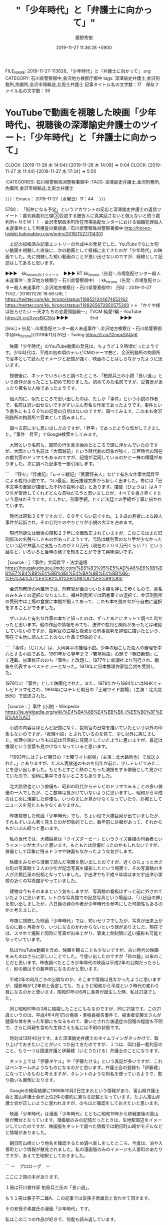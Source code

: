 #+TITLE: "「少年時代」と「弁護士に向かって」"
#+AUTHOR: 廣野秀樹
#+EMAIL:  hirono2013k@gmail.com
#+DATE: 2019-11-27 11:36:28 +0900
FILE_NAME: 2019-11-27-113628_「少年時代」と「弁護士に向かって」.org
CATEGORY: 石川県警察御中,金沢地方検察庁御中
tags: 深澤諭史弁護士,金沢刑務所,拘置所,金沢市場輸送,北周士弁護士
記事タイトル名の文字数：17　保存ファイル名の文字数：39
#+STARTUP: showeverything


* YouTubeで動画を視聴した映画「少年時代」、視聴後の深澤諭史弁護士のツイート:「少年時代」と「弁護士に向かって」
  CLOCK: [2019-11-28 木 14:04]--[2019-11-28 木 14:08] =>  0:04
  CLOCK: [2019-11-27 水 11:44]--[2019-11-27 水 17:34] =>  5:50

:CATEGORIES: 石川県警察珠洲警察署御中
:TAGS: 深澤諭史弁護士,金沢刑務所,拘置所,金沢市場輸送,北周士弁護士

〉〉〉：Emacs： 2019-11-27（水曜日）11：44　 〉〉〉

5780： 「街弁になる予定」というアカウントの反応と深澤諭史弁護士の返信ツイート：裁判員裁判三傑③否認する被告人に真実話さないと償えないと問う裁判所←ＮＥＷ！！ - 金沢市駅西本町所在市場急配センターにおける組織犯罪殺人未遂事件として再捜査の要請書／石川県警察珠洲警察署御中 http://hirono-hideki.hatenablog.com/entry/2019/11/27/114301

　上記の投稿済み記事エントリーの作成中の発見でした。YouTubeでなにか短い動画を視聴した直後に、次の動画として候補に出てきたのが「少年時代」の映画でした。先に視聴した短い動画のことが思い出せないのですが、経緯として記述はしてあると思います。

▶▶▶　kk_hironoのリツイート　▶▶▶
RT kk_hirono（告発＼市場急配センター殺人未遂事件＼金沢地方検察庁・石川県警察御中）｜kk_hirono（告発＼市場急配センター殺人未遂事件＼金沢地方検察庁・石川県警察御中） 日時：2019-11-27 11:52／2019/11/26 18:56 URL： https://twitter.com/kk_hirono/status/1199521344674652162 https://twitter.com/kk_hirono/status/1199265672850575360
> » 『かぐや様は告らせたい ～天才たちの恋愛頭脳戦～』TVCM 純愛?編 - YouTube https://t.co/XvceBiC3Vq
▶▶▶　　　　　End　　　　　▶▶▶

[link:] » 告発＼市場急配センター殺人未遂事件＼金沢地方検察庁・石川県警察御中(@kk_hirono)/2019年11月26日 - Twilog https://t.co/12moxSAQgK

　映画「少年時代」のYouTube動画の発見は、ちょうど１９時頃だったようです。少年時代は、平成の初め頃のテレビCMのテーマ曲と、金沢刑務所の拘置所で官本として読んだイメージと記憶が強く、映画のことはしらなかったように思います。

　視聴後に、ネットでいろいろと調べたところ、「柏原兵三の小説『長い道』」という原作があったことも初めて知りました。初めてみた名前ですが、受賞歴があったり著名な人物であったようです。

　個人的に、似たところで思い出したのは、たしか「事件」という小説の作者で、名前は思い出せないですがずいぶん有名な作家であったようです。事件という書名にも１００％の記憶の自信はないのですが、調べてみます。この本も金沢刑務所の拘置所で官本として読みました。

　調べる前に少し思い出したのですが、「昇平」であったような気がしてきました。「事件　昇平」でGoogle検索をしてみます。

　大岡という名前も、直前の行を書き始めたところで頭に浮かんでいたのですが、大岡という名前は「大岡越前」という時代劇の印象が強く、江戸時代の現在の裁判官のドラマでもあるのですが、記憶が混同しているのかと一抹の躊躇がありました。次に調べた記事を一部引用します。

```
　『野火』『俘虜記』『レイテ戦記』『武蔵野夫人』などで有名な作家大岡昇平による裁判小説です。つい最近，創元推理文庫から新しく出ました。帯には「日本文学の重鎮が描破した不朽の裁判小説」とあります。描破（びょうは）はＡＴＯＫが変換してくれずどんな意味だろうと思いましたが，すべてを書き尽くすという意味だそうです。たしかに，刑事手続，とくに法廷での手続が丁寧に描かれています。

　時代は昭和３６年ですので，６０年くらい前ですね。１９歳の若者による殺人事件が起訴され，その公判でのやりとりが小説の大半を占めます。

　現行刑訴法は戦後の昭和２３年に全面改正されていますが，このころはまだ旧刑訴法の名残らしきものがあったようです。当時は裁判官のなり手が少なかったという話や弁護人に支払ったのが２０万円（現在の２００万円くらい？）という話など，いろいろと当時の様子を知ることができて興味深いです。

［source：］『事件』大岡昇平 - 法学道場 https://hougakudoujou.jimdo.com/%E6%B3%95%E5%AD%A6%E6%9B%B8%E7%B4%B9%E4%BB%8B/%E4%BA%8B%E4%BB%B6-%E5%A4%A7%E5%B2%A1%E6%98%87%E5%B9%B3/
```

　金沢刑務所の拘置所では、刑務官が車のついた本棚を押して歩くもので、書名のみをみての選択になりました。福井刑務所では図書室での選択で、金沢刑務所の受刑中は工場の食堂に本棚が据えてあって、これも本を開きながら自由に選択をすることができました。

　ずいぶんと有名な作家の本だと知ったのは、ずっとあとにネットで調べた時だったと思います。他の作品の情報をみても、法律や裁判と関係があったとは確認していないのですが、裁判官の立場と視点から刑事裁判を詳細に描いたという、現在でも他に読んだことのない作品で印象的です。

```
『事件』（じけん）は、大岡昇平の推理小説。少年の起こした殺人の審理を中心とする小説である。1961年から翌年まで『若草物語』の題で『朝日新聞』にて連載、加筆修正ののち『事件』と改題し、1977年に新潮社より刊行され、戦後を代表するベストセラーとなった。1978年に日本推理作家協会賞を受賞した。

1978年に『事件』として映画化された。また、1978年から1984年にはNHKでテレビドラマ化され、1993年にはテレビ朝日の『土曜ワイド劇場』（主演：北大路欣也）で放送された。

［source：］事件 (小説) - Wikipedia https://ja.wikipedia.org/wiki/%E4%BA%8B%E4%BB%B6_(%E5%B0%8F%E8%AA%AC)
```

　小説の内容はほとんど記憶になく、裁判官の日常を描いていたという以外の印象もないのですが、「推理小説」とされているのを見て、少し以外に感じました。推理小説というも以前は日常的に見聞きしていたように思いますが、最近は推理という言葉も見かけなくなっていると思います。

　「1993年にはテレビ朝日の『土曜ワイド劇場』（主演：北大路欣也）で放送された。」とありますが、たぶん再放送のものを何年か前に、少しテレビでみたことを思い出しました。もともとすごく熱のこもった演技をする俳優として見かけていたので、役柄に集中できないところもありました。

　北大路欣也という俳優も、昭和の時代からテレビのドラマでみることの多い俳優の一人でしたが、ここ数年は見かけていないように思いますし、昭和から平成のはじめに活躍した俳優も、いつのまにか見かけなくなっていたり、訃報としてニュースを見た人も少なくありません。

　昨夜視聴した映画「少年時代」でも、ちょい役で大橋巨泉が出ていましたが、それもずいぶん若く見えたのが印象的でした。数年前に訃報があって、それからもだいぶん経つと思います。

　私の世代では、大橋巨泉は「クイズダービー」というクイズ番組の司会者というイメージが大きいと思います。もともとは俳優だったのかもしれないですが、俳優として印象に残るドラマや映画もなかったような気がします。

　映画をみながら漫画で読んだ場面を思い出したのですが、近くのちょっと大きな町の写真館で２人の少年が記念写真を撮影したという場面で、その写真館の主人が大橋巨泉の役柄となっていました。宇出津でも平成９年頃はまだ宇出津小学校の近くの写真館がやっていました。

　建物は今もそのままという気もしますが、写真館の看板はずっと前に外されていたように思います。レトロな写真館での記念写真という場面は、「八日目の蝉」を思い出しましたが、八日目の蝉の作者が少年時代を参考にした可能性もあるのかと考えました。

　昨夜に視聴した映画「少年時代」では、短いセリフでしたが、写真が出来上がるのに数ヶ月掛かり、いつになるのかわからないという話がありました。現在では、スマホで撮影と同時に写真が出来上がり、事実上無制限に近い撮影も可能となっていています。

　私はYouTube動画を含め、映画を観ることも少ないですが、古い時代の映画をみたのはさらに珍しいことでした。今思い出したのですが「砂の器」以来のことだと思います。昨夜調べたところ少年時代の映画は平成2年の公開だったらしく、砂の器はその数年前になるのかと思います。

　平成2年の何月ごろの公開なのか、そこまで情報は見なかったように思いますが、撮影時が1,2年前と仮定しても、ちょうど昭和から平成という時代の変わり目になるのかと思います。昭和61年の6月に長男が誕生した時、私は21歳でした。

　同じ昭和61年の3月に結婚したことにもなるのですが、同じ21歳です。この21歳というのは、平成4年4月1日の傷害・準強姦被告事件で、被害者安藤文さんが健康な体を失った年齢にもなるもので、重いとされた後遺症の回復の程度も不明で、さらに両親を含めた生存さえも私には不明の状態です。

　時刻は13時40分です。また深澤諭史弁護士のタイムラインがきっかけで、取り上げておきたいことがいくつか出てきたのですが、１つは、岡口基一裁判官のこと、もう一つは国選弁護と伊藤建（いとうたける）弁護士のことになります。

　ネット上では「伊藤タケル」や「伊藤たける」という表記が多いですが、これはペンネームのようなものになるのかと思います。弁護士会の登録も「伊藤建」になっているものと考えますが、タレントのような別名を使っているようで、取り扱いも面倒になります。

　Googleの検索結果に1986年10月2日生まれという情報があり、富山県弁護士会と富山弁護士会が上位2件の要約に異なる記載となっています。たぶん富山弁護士会が正しいように思われますが、のちほど確認をしておきたいと思います。

　映画「少年時代」は漫画「少年時代」とともに昭和19年から終戦直後の富山県が舞台となっています。漫画版のみの記憶だったときは、生地駅周辺をイメージしていたのですが、映画版をネットで調べた情報では朝日町山崎がモデルなどと情報がありました。

　朝日町山崎という地名を確認するため調べ直しをしたところ、今度は、泊や入善町という情報が散見されました。私の漫画版のみのイメージも入善町のあたりですが、あえて生地駅としておきました。

```
ー　プロローグ　ー

ここに２冊の本があります。

１冊は芥川賞作家 柏原兵三氏の「長い道」。

もう１冊は藤子不二雄A、この記事では安孫子素雄氏と言わせて頂きます。

その安孫子素雄氏の漫画「少年時代」です。

私はこの二つの作品が好きで、何度も読み返しています。

［source：］富山にて　ー　長い道と少年時代　ー - 放浪うどん人　☆これから うどんに 会いに 行きます。☆ https://blog.goo.ne.jp/sasuraieigabito/e/245f3925b3963cce4b2c4199a1548f2c
```

　「少年時代」という漫画については、過去にGoogleで調べたことがあったと思うのですが、昨夜初めてモデルとなった「長い道」という小説のことを知ったように思います。それも不思議な出会いでしたが、一夜明けて、さきほど見つけたばかりの上記の記事には、とても理解しやすい説明があります。

　安孫子素雄氏とありますが、安孫子が苗字となりそうです。個人的にも宇出津小学校のときに記憶のある生徒の名前になるのですが、今、手元にあった能登町の電話帳をみると、個人名で安孫が1件だけあり、「（タイヤ）」とありました。

　それらしいタイヤ屋があることは、道路を走っていて知っていたのですが、1,2年ほど前に、私の父親が生前、その安孫という人と一緒に、宇出津の大橋組でタイヤ屋をしていたと聞きました。そこでタイヤ屋をしていたことは知っていましたし、その店での父親の古い写真も残っています。

　昨夜から少年時代の検索で安孫子という名前は散見していたので察しはついていたのですが、やはり藤子不二雄Aの実名が安孫子素雄だったようです。もう一人はF氏となっていたように思いますが、区別はつけがたいものの藤子不二雄は、とても有名な漫画家です。

　富山県高岡市の出身ということもだいぶん前から知っていましたし、近年もテレビで漫画のペイントがされた電車をみたことが何回かありました。前にも本名は見かけていて、気に留めていなかっただけなのかもしれないですが、今頃になって実名を知ったような気分になりました。

　漫画版の少年時代を見たときも、すぐに似ていると思ったのが「魔太郎がくる！！」という漫画です。本当は「魔太郎がとおる」と思ったのですが、Linuxのmozcで変換候補が「魔太郎がくる！！」として出てきたので、こちらが当たっているのだと思います。

　昭和40年代の終わり頃、週刊少年チャンピオンの連載として記憶にある漫画で、もっと後にも連載が続いていたように思われる「ブラックジャック」とも連載が重なっていた時期があったようにも思われます。ブラックジャックについては、最近にも気になる法クラのツイートがありました。

　あれもこれもと一度に書くのも難しいのですが、ブラックジャックは手塚治虫の代表作で、週刊少年チャンピオンの連載であったことは間違いないと思います。「三つ目がとおる」も手塚治虫だったと思うのですが、同じ時期に同じチャンピオンでの連載は、両立しそうにないと思えてきました。

　この「三つ目がとおる」もmozcの変換候補に出てきたものですが、ついさきほど魔太郎がくる！！で「とおる」と勘違い仕掛けていたので、候補が出た瞬間にちょっと驚きました。

　すでにある程度は取り上げていると思いますが、深澤諭史弁護士のリツイートとしてみたツイートに「アッサジ」とあって、「アッサジ」についてGoogleで調べたところ、どうも「三つ目がとおる」のモデルがアッサジであったと知ったのです。

fukazawas ===> You have been blocked from retweeting this user's tweets at their request.
▷▷▷　次のツイートはブロックされているのでリツイートできませんでした。 ▷▷▷
TW fukazawas（深澤諭史） 日時：2018/10/06 15:52 URL： https://twitter.com/fukazawas/status/1048465915728130048?phpMyAdmin=cfc2644bd9c947213a0141747c2608b0
> RT @k999941457035: 貸与世代で借金あるのに某寺使ってあげたり国選やったり手弁当で人助けしたりするワシらは聖人やな。自らの身体を動物に食べさせてあげたアッサジレベルやわ。
▷▷▷　　　　　End　　　　　▷▷▷

　「某寺」とありますが、これは一部の法クラの弁護士が、「法テラス」を揶揄し、皮肉る言葉として使っているようです。以前に作成したまとめ記事もあるかと思います。

[link:] 2018年06月17日13時02分の登録： REGEXP：”某寺”／データベース登録済みツイート：2018年06月17日13時01分の記録：ユーザ・投稿：44／91件 http://hirono2014sk.blogspot.com/2018/06/regexp2018061713014491.html

[link:] » 生地駅 から 泊駅 - Google マップ https://t.co/nvqAF0fzQv

富山 入善と泊 ～「少年時代」の最初と最後の場面、泊駅に行ってみた～ ： こっけの備忘録 https://cokkesan.exblog.jp/24719001/

　富山県のある駅前に2回は行った記憶があって、最初が昭和58年の8月頃だったと思います。真脇の１つ後輩でしたが、富山の北洋の遠洋漁船に乗っていて、頼まれて当時の女友達らを同乗させて現地まで車で送ったことがありました。その港というのが経田漁港だったと思います。

　次に、昭和59年の7月の10日頃でしたが、金沢市場輸送で北海道根室市の花咲港に行った時、行きの荷物で魚網を積み込んだのも、帰りに修理の網と鮭鱒を荷降ろししたのも同じ富山県の経田漁港でした。

　他にも、昭和58年の12月だったと思いますが、富山県黒部市のYKK吉田工業の大きな工場に仕事に通ったことがあり、ダクトの空調の取り付けの仕事だったのですが、3人で民宿に宿泊しながら工場に通ったということもありました。よく雪が降っていたとも記憶にあります。

　金沢市松村のダクトの会社で小さな工場にもなっていましたが、そこを辞めた後、昭和59年の1月になってから初めての長距離トラック運転手の仕事を始めたのが金沢市場輸送でした。

　昭和59年、金沢市場輸送での長距離トラック運転手の仕事は4トンの保冷車でしたが、仕事のメインは新潟への鮮魚の定期便でした。丸中水産の仕事でした。鮮魚の運搬でしたが、高速道路の使用が認められたのは、新潟県の柿崎インターより先で、富山県内はずっと国道8号線の下道でした。

　当時は高速道路の利用自体少なかったと思いますが、富山県での北陸自動車道の終点は朝日インターで、その先は新潟県の上越インターからの利用でしたが、国道8号線沿いで、その上越インターの次にあるのが柿崎インターでした。

　一週間ほど前には、新潟県長岡市を軸に取り上げることを考えていたのですが、長岡市と小千谷市も金沢市場輸送の鮮魚の定期便の立ち寄り先の市場があって、その近くの魚沼市の出身が米山隆一弁護士で、実家が肉屋ということから肉屋をキーワードにした深澤諭史弁護士のツイートを思い出していました。

　どうも漫画版の少年時代では、主人公の東京から疎開した少年が、成長してから泊駅を訪れるという場面から物語が始まっていたようです。これは記憶になかったのですが、物語の最後に、タケシという少年が成長して早くに亡くなったという話は記憶にありました。

　創作であれば自由な人物設定が出来ますが、昨夜、そのことを確認するためにいろいろと調べたところ、タケシだけではなく東京から疎開した少年も、38歳ぐらいで亡くなったという情報を見かけました。

```
そして「長い道」に出会います。

「長い道」を読んだ安孫子氏は、柏原氏と同じように疎開をし、同じような体験をした事から、

「長い道」に運命的な出会いを感じたそうです。

また、子供社会における権力闘争なども見事に描かれている事にも感銘し、この「長い道」という作品を、

漫画化することで、多くの人に感動してもらいたいと思われたそうです。

ただ、すぐには（漫画化への）行動に移せないまま時が経ち、その間に柏原氏は３８歳の若さでこの世を去りました。

結局、安孫子氏は、柏原氏と生涯一度も会うことがなかったのです。

柏原氏が亡くなった後、安孫子氏は漫画化する事が使命だと感じ、柏原氏の奥様に漫画化の申し出をします。

柏原氏の奥様は快く承諾されたそうです。

そして、安孫子氏自身の実体験を織り交ぜた「少年時代」という作品が生まれました。

［source：］富山にて　ー　長い道と少年時代　ー - 放浪うどん人　☆これから うどんに 会いに 行きます。☆ https://blog.goo.ne.jp/sasuraieigabito/e/245f3925b3963cce4b2c4199a1548f2c
```

　上記の引用部分には、少年時代のモデルとなった「長い道」の作者である柏原兵三氏は38歳の若さでこの世を去ったとあります。少年時代とは登場人物の名前がまるで違っていて違和感がありますが、やはり柏原兵三氏の実体験がそのまま少年時代のモデルとなっているようです。

　「結局、安孫子氏は、柏原氏と生涯一度も会うことがなかったのです」ともあります。安孫子氏が藤子不二雄A氏になりますが、存命という確認もまだしていません。もはや手塚治虫と同じく伝説の漫画家というイメージが強いので、過去の人というイメージも先行しています。

```
藤子 不二雄Ⓐ（ふじこ・ふじお・エー、1934年3月10日 - ）は、日本の漫画家。本名は安孫子 素雄（あびこ もとお）。大垣女子短期大学客員教授。座右の銘は「明日にのばせることを今日するな」。血液型はA型。

藤本弘（藤子・F・不二雄）とともに藤子不二雄としてコンビを組み、作品を発表した。コンビ解消後は本名で紹介されることも多い。筆名の「Ⓐ」は「安孫子」の頭文字である。

［source：］藤子不二雄A - Wikipedia https://ja.wikipedia.org/wiki/%E8%97%A4%E5%AD%90%E4%B8%8D%E4%BA%8C%E9%9B%84A
```

　85歳でご存命であることを確認しましたが、昭和9年3月10日の生まれのようです。早生まれというのか学年は１つ上になるはずです。昭和11年12月25日が供述調書でみた被害者安藤文さんの父、安藤健次郎さんの生誕となるので、学年は３つ違いになりそうです。

　調べたところ、安孫子は「あびこ」と読むようです。「やすまご」とばかり思っていたのですが、mozcでは「安孫」としか変換が出来ませんでした。『笑ゥせぇるすまん』もA氏の作品だったようですが、ブラックユーモアでいくぶんオカルト的でもあったという印象があります。

```
藤子 不二雄（ふじこ ふじお）は日本の漫画家。藤本弘と安孫子素雄の共同ペンネームである。1951年にコンビを結成。1954年から、コンビを解消する1987年まで使用。解消後はそれぞれ藤子・F・不二雄、藤子 不二雄Ⓐと名乗った。代表作は『オバケのQ太郎』（共作）、『ドラえもん』（藤本）、『パーマン』（藤本）、『忍者ハットリくん』（安孫子）、『怪物くん』（安孫子）など多数。

［source：］藤子不二雄 - Wikipedia https://ja.wikipedia.org/wiki/%E8%97%A4%E5%AD%90%E4%B8%8D%E4%BA%8C%E9%9B%84
```

　藤子不二雄F氏の方は、本名が藤本弘で、「1996年9月23日（62歳没）」と情報がありました。平成8年に亡くなられていたというのも意外でした。さらに意外だったのは「ドラえもん」の作者がこちらのF氏だったことです。共作ではなかったということになりますが私には顔の見えない人物です。

[link:] » 藤子・F・不二雄プロフィール｜ドラえもんチャンネル https://t.co/BS3yWIBOvm

　調べると過去に見覚えのある顔写真が出てきて納得しましたが、62歳で亡くなっていたとは重ねて意外です。生誕は1933年12月1日とあります。昭和8年生まれで、昭和9年3月生まれの藤子不二雄A氏とは学年が同じということになるようです。

　平成11年8月の傷害事件の時、安藤健次郎さんの年齢を64歳と見たような記憶がありますが、最後に会ったのも平成18年の10月になります。85歳で存命の藤子不二雄A氏と62歳で亡くなったという藤子不二雄F氏の違いも大きく感じ、いろいろと考えさせられます。

　藤子不二雄A氏は、「曹洞宗49代目住職の息子として、富山県氷見郡氷見町（現：氷見市）の光禅寺という古刹に生まれるが」とWikipediaにありましたが、これは少し思い出したと思った情報でした。富山観光のテレビ番組で知ったように思います。

　すでに取り上げていると思いますが、被告訴人長谷川紘之弁護士も同じ富山県の有名な神社の息子だという話を聞きました。砺波市かその周辺だったと思います。長谷川紘之弁護士の年齢については情報不足で特定はしづらいです。

　そういえば、漫画版「少年時代」が週刊少年マガジンの連載だったというのも昨夜に知って意外に感じていました。改めて確認すると「1978年（昭和53年）から1979年（昭和54年）」が連載の期間になります。

　能都中学校の2年生から3年生という時期になりますが、その頃になると仙人町の床屋には行かなくなっていたのかもしれません。他の床屋のことは思い出せないですが、中学生まで成長してからは行っていなかったような気もします。

　宇出津の仙人町は、宇出津小学校の近くでもありますが、「いのひら」という床屋がありました。親戚の親戚になるとも聞いた憶えがありますが、小さい頃はその床屋ばかりで、散髪の時間だけでも落ち着いて座っていることが出来ず、迷惑を掛けたり、いたずらもしていたかもしれません。

　ちょうど写真でみていた手塚治虫のようなどっしりした体型で、頭はつるっぱげで僧侶のようでもあったと記憶にあります。その床屋の主人になります。その床屋には週刊少年マガジンだけが取り揃えてあって、それをまとめて読んでいたという記憶があるのです。

　「いのひら」の床屋の建物は、現在もそのままあると思いますが、割と最近まで別の人が別の名前で理髪店をしていて、最近になって三番町の方に店が移ったと聞きました。三番町の方に新しい床屋が出来ていたので、人に聞いたところ、店が移ったように話を聞いたのです。

　仙人町の「いのひら」という床屋によく行っていたのは昭和40年代になります。床屋は小路の角にあって、現在もほとんど変わりはないと思いますが、小路の先には、新町通りの道の先に宇出津小学校の階段があって、今は階段の手前がバス停になっていますが、その右側に先程の写真館がありました。

　「いのひら」という床屋も、店の奥に小路に面した玄関のような出入り口があって、入るとすぐに居間のような小さい部屋がありました。それも漫画やテレビドラマによく出てくるような部屋であったことが印象に残っており、漫画となるとその仙人町の周辺を思い出すことが多いです。

　笑いながら顔を引きつらせるように怒っていたのかと思い出しますが、「いのひら」の床屋の主人も私には手を焼き、頭にきていたのかと思います。落ち着きがなかったことは間違いなく、その傾向がその後も続き、平成4年に27歳で拘置所の生活を始めた頃は、なかなか集中も出来ませんでした。

　宇出津の仙人町は、辺田の浜の家の方から来ると、宇出津の町の中心部の入り口でした。それでなにかと憶えていることも多いのかと思います。不思議なのは現在の能登町役場の建物で、小学生の頃に完成したのですが、工事中の様子とその前の状況を全く記憶にしていないことです。

　Googleで現在の能登町役場の建物が完成した時期を調べたのですが、情報は見つかりそうにありませんでした。宇出津の古い写真として図書館で見たものは、完成時として昭和47年ぐらいとなっていた気がします。

　昭和51年7月が宇出津小学校の新築落成式という情報はネットにあって、その昭和51年の4月が6年生の進級となっていたので、6年前の昭和45年の4月が1年生での宇出津小学校の入学になるのかと推定します。これまでは昭和46年か47年の入学と考えていました。

　宇出津小学校の旧校舎のことも割合記憶には残っているのですが、昨夜に視聴した映画版「少年時代」の学校の校舎にも似ていたような気がします。100年前に出来た校舎とも聞いた覚えがあったのですが、ネットにある情報では昭和10年の焼失で、昭和12年12月の校舎新築とあります。

　それでも昭和19年が少年時代の時代背景なので、昭和12年に完成した宇出津小学校の校舎というのは、時代背景がそのまま一致しそうです。実際は、昭和51年の新校舎なので、昭和12年からだと築40年ほどの建物だったということになりますが、ずいぶん古い校舎であったという記憶があります。

[link:] » 能登町立宇出津小学校 - Wikipedia https://t.co/GvabGYsJhl

　私の記憶では、6年生に進級したときが宇出津小学校の新校舎での生活の始まりで、6年4組と記憶にありますが、３階の外れになる教室でした。現在の新校舎になってからは初めての卒業生にもなるはずです。

　年月がはっきりと記憶にあるのは、石川県立水産高校小木分校に入学した昭和55年ぐらいで、だいたいはそこから逆算をしてきました。辺田の浜から宇出津の小棚木に引っ越したのも、昭和50年4月と特定が出来たのも、ネットに「酒樽がえし」の神事が復活した年と情報があったからです。

　長い間私は、小学校4年生に進級した時に辺田の浜の家から宇出津の小棚木に引っ越してきたものと思い込んでいたのですが、実際は、小学校5年生に進級したときだったと確認できたのも、その「酒樽がえし」の情報がネットにあったからになります。

〈〈〈：Emacs： 2019-11-27（水曜日）17：34 　〈〈〈

〉〉〉：Emacs： 2019-11-28（木曜日）14：04　 〉〉〉

　また、いろいろと発見があって考え、思考を整理する時間も長かったのですが、深澤諭史弁護士に対しては「弁護士時代」という言葉が新たに浮かんで来ました。富山での疎開をテーマにした「少年時代」の触発もあるのですが、「青春時代」という古い曲を思い出したことが大きいです。

〈〈〈：Emacs： 2019-11-28（木曜日）14：08 　〈〈〈

* 「弁護士時代」というテーマ性が浮かんできた深澤諭史弁護士のTwitterタイムライン：「少年時代」と「弁護士に向かって」
  CLOCK: [2019-11-28 木 14:14]--[2019-11-28 木 18:16] =>  4:02

:CATEGORIES: 石川県警察珠洲警察署御中
:TAGS: 深澤諭史弁護士

〉〉〉：Emacs： 2019-11-28（木曜日）14：14　 〉〉〉

5781： YouTubeで動画を視聴した映画「少年時代」、視聴後の深澤諭史弁護士のツイート:「少年時代」と「弁護士に向かって」 - 金沢市駅西本町所在市場急配センターにおける組織犯罪殺人未遂事件として再捜査の要請書／石川県警察珠洲警察署御中 http://hirono-hideki.hatenablog.com/entry/2019/11/28/140921

　上記が一つ手前のエントリー記事です。昨日は17時34分に中断したという記録が残っていて、思い出したのはそのあと銭湯に行ったことですが、戻ってから再開することはなかったようです。

　昨日は15時30分ぐらいにテレビを消して、そのまま一度もつけることがなく、今日もテレビをつけたのは11時30分になってからでした。ネットでも少し見かけていたのですが、神戸で暴力団の射殺事件があったようです。余り大きなニュースになっていないのも不思議ですが、自動小銃とのことです。

　寡聞にして知らないだけかもしれないですが、日本で自動小銃を使った射殺事件というのは過去に記憶がなく、薬莢が18個落ちていたということでしたが、流れ弾が一般人に当たる可能性がなかったのか、それも１つだけ見かけたニュースには解説がなかったように思います。

motoken_tw ===> You have been blocked from retweeting this user's tweets at their request.
▷▷▷　次のツイートはブロックされているのでリツイートできませんでした。 ▷▷▷
TW motoken_tw（モトケン） 日時：2019/11/28 00:44 URL： https://twitter.com/motoken_tw/status/1199715601926610944
> 現行犯逮捕だと！？ \n 犯行現場が尼崎市で、なんで京都で現行犯逮捕できるんだ？ https://t.co/zviDq7zAq0
▷▷▷　　　　　End　　　　　▷▷▷

　上記が昨夜見かけたモトケンこと矢部善朗弁護士（京都弁護士会）のツイートですが、現在は１３ｈとして表示されています。13時間前だと思います。ツイートを見直すと投稿は0時44分となっていました。

　モトケンこと矢部善朗弁護士（京都弁護士会）のタイムラインは、そのあとにも同じ１３ｈ，と４ｈのツイートが２つあるだけです。ここ3日ぐらいのことと思いますが、モトケンこと矢部善朗弁護士（京都弁護士会）のツイートの更新がずいぶん少なくなっているとは感じていました。

　ちょうど11時30分にテレビをつけ、チャンネルの確認をしないままみていたのですが、石川県内ニュースでは、忘れかけていた事件の求刑があって、無期懲役となっていました。石川県で無期懲役の求刑というのは10年でも数回のことで、ずいぶん珍しくも感じました。

　それも家族間の殺害事件で、家族間の殺人というのは量刑が軽くなる傾向があるとも聞いてきましたし、実際にそのような判決も見かけてきたように思います。

　孫による祖父の殺害事件でしたが、今日のニュースでも奪ったのは1万2千円で、それと特異だったと思いだしたのが、殺害の後、テレビを質入れか買い取りで店に持ち込み、パチンコ店でパチンコかパチスロをしていたという事件の内容です。

　その前には、新幹線の無差別殺傷事件の初公判もニュースになっていて、字幕に横浜地裁と出ていたのですが、建物が以前見たものとは違っているように思っていたところ、あとで横浜地裁小田原支部、という解説がありました。支部にしてはかなり大きな建物に見えました。

　裁判所の建物の外壁が純白に見えて、それもとても珍しく思いながら見ていました。小田原市といえば、ずいぶん前から村松謙弁護士のことだけでも注目をしてきた土地で、弁護士パワーを強く感じてきたということもありますが、小田原支部の建物を見たのは、今日が初めてと思います。

　時刻は14時45分です。今日は珍しく一度もチャンネルを変えないまま、グッディをつけています。いつもはミヤネ屋に切り替えたり、また戻したりしています。最近は番組の初めに６つぐらいだったと思いますが、ニュースの項目のボードがあって、4つ目ぐらいに新幹線の事件がありました。

　ニュースの項目の見出しだけの紹介というのは、他の番組でも見かけることはありますが、何事もなかったように番組が進行をしていて、今は「新証言”共依存”沢尻容疑者　元カレと意外な関係　「直樹は天才とも」」と見出しが出て沢尻エリカの薬物事件をやっています。

▶▶▶　kk_hironoのリツイート　▶▶▶
RT kk_hirono（告発＼市場急配センター殺人未遂事件＼金沢地方検察庁・石川県警察御中）｜mainichijpnews（毎日新聞ニュース） 日時：2019-11-28 14:52／2019/11/28 11:43 URL： https://twitter.com/kk_hirono/status/1199928990540034049 https://twitter.com/mainichijpnews/status/1199881476260552705
> 新幹線殺傷初公判　被告、起訴内容認める「殺しきりました」　横浜地裁 https://t.co/6Z21G9rZ5P
▶▶▶　　　　　End　　　　　▶▶▶

```
走行中の東海道新幹線の車内で昨年6月、乗客3人が切りつけられて死傷した事件で、殺人罪などに問われた無職、小島一朗被告（23）は28日、横浜地裁小田原支部（佐脇有紀裁判長）の初公判で「殺すつもりでやりました」と述べて起訴内容を認めた。

［source：］新幹線殺傷初公判　被告、起訴内容認める「殺すつもりだった」　横浜地裁 - 毎日新聞 https://mainichi.jp/articles/20191128/k00/00m/040/085000c
```

　なにが犯行に駆り立てたのか気になる事件でもありますし、今日のテレビのニュースでも「社会に恨みがあった」という解説が聞こえてきました。医学的な知見も重要な事件と思われるのですが、死刑より治療と念仏を唱える弁護士のツイートでも、この事件は不思議と反応をみていません。

　この新幹線殺傷事件では、具体的に背景に踏み込んだ報道がありました。事件を起こす前は長野県で野宿生活をしていたとのことでしたが、山伏が山奥で修行をしているような印象も受けました。よほどこじれて事件に至ったようですが、後悔もまた微塵も感じさせない特異性があります。

　ミヤネ屋に変更したところ、韓国の徴用工問題でした。気づいたのが15時2分で、全国ニュースのコーナーは終わったところと思います。以前は15時過ぎだったと思うコーナーですが、現在は14時50分ぐらいに始めているようです。

　昨日か一昨日に、10日間の勾留延長というニュースがあったと思いますが、ずいぶんと長く時間も割いて沢尻エリカの薬物事件の報道が続いています。ジャーナリストの江川紹子氏が、勾留延長を批判するツイートをしていたことも思い出しました。

▶▶▶　kk_hironoのリツイート　▶▶▶
RT kk_hirono（告発＼市場急配センター殺人未遂事件＼金沢地方検察庁・石川県警察御中）｜amneris84（Shoko Egawa） 日時：2019-11-28 15:08／2019/11/27 23:23 URL： https://twitter.com/kk_hirono/status/1199933085418057728 https://twitter.com/amneris84/status/1199695166551945216
> 厚労省が吉本に一括委託した、というのに驚いた。吉本、おカミにがっつり食い込んでいるのね。→「患者にも家族にも配慮がない」「誤解を招く」　厚労省の「人生会議」PRポスターに患者ら猛反発 https://t.co/YQzjvLxDcW
▶▶▶　　　　　End　　　　　▶▶▶

　上記のジャーナリストの江川紹子氏のツイートが、2分ぐらい前からテレビのグッディが取り上げを始めたニュースというのか話題になります。Twitterでは見かけていたニュースですが、テレビは今回が初めてです。

　このあと取り上げる予定の東京大学大学院特任准教授の問題も、ネットでは盛り上がりをみせていますが、テレビで取り上げる番組があるのか気になっていました。東京大学が謝罪メールを一斉送信したというような記事もネットには出ています。

▶▶▶　kk_hironoのリツイート　▶▶▶
RT kk_hirono（告発＼市場急配センター殺人未遂事件＼金沢地方検察庁・石川県警察御中）｜amneris84（Shoko Egawa） 日時：2019-11-28 15:15／2019/11/26 13:22 URL： https://twitter.com/kk_hirono/status/1199934729656471552 https://twitter.com/amneris84/status/1199181660333334529
> 沢尻さんの勾留延長について、薬物の入手先を自白させるためだろう、というご意見が多いのですが、日本の法律に、何らかの自白をさせるための勾留を認める条文はないはず。余罪があって身柄拘束の必要性があるなら、その容疑で再逮捕すればよい話。… https://t.co/7COCAkOYjg
▶▶▶　　　　　End　　　　　▶▶▶

▶▶▶　kk_hironoのリツイート　▶▶▶
RT kk_hirono（告発＼市場急配センター殺人未遂事件＼金沢地方検察庁・石川県警察御中）｜amneris84（Shoko Egawa） 日時：2019-11-28 15:15／2019/11/26 13:09 URL： https://twitter.com/kk_hirono/status/1199934794567544832 https://twitter.com/amneris84/status/1199178315317170176
> 住所は定まっているし、これだけの著名人が逃亡できるとは考えにくい。証拠はすでに警察が押さえていて隠滅できないし、本人が自分のモノと認めている。そのうえ薬物反応は陰性。勾留の理由はなんだろう？　→沢尻エリカ容疑者の勾留延長決定　東京… https://t.co/gSPGUcMRmx
▶▶▶　　　　　End　　　　　▶▶▶

　昨日の夕方の中断前、宇出津小学校のことを書いていましたが、6年生に進級した時に新校舎での学校生活が始まったと記憶にあります。玄関横に大食堂があって、その2階が講堂でもある体育館となっていました。食堂のことはわからないですが、体育館は、今でも夜に灯りを見ることがあります。

　宇出津には、崎山に体育館があって、それも宇出津小学校の新校舎が出来たのと同じ頃の完成であったように思います。2,3年前は、祭礼委員の仕事で机や椅子を借りに行ったことがありました。中に入ったのも昭和50年代前半の中学生の頃以来だったと思います。

　70代ぐらいの男女が集まって昼から卓球を楽しんでいました。宇出津小学校でも夜の体育館で似たような大人の集まりがあるのかもしれないですが、何をやっているのかは聞いたこともないです。

[link:] » 能都体育館｜各課・施設｜能登町役場 https://t.co/bKCu86vF9J

　能都体育館となっていて、旧町名の鳳至郡能都町ですが、住所は鳳珠郡能登町崎山で1丁目になるようです。崎山が4丁目まであることは祭礼委員の仕事で知っていましたが、具体的にどこが何丁目になるのか理解したのは今回が初めてです。言葉では何度か説明を受けてきました。

　他の小学校のことは、たまに石川県の県内ニュースの話題で見かける程度なので、比較は難しいのですが、宇出津小学校の新校舎は他に例を見ない斬新な建物でアニメに出てくる未来都市の建物に思えることがありました。

　私の宇出津小学校の卒業は昭和52年になるのだと思います。春休みといっても10日から2週間程度という記憶があるので、卒業も3月だったのだと思います。たぶん、その卒業式で合唱をしたのだと思いますが、講堂で繰り返し「青春時代」の合唱の練習をした記憶があります。

[link:] » 森田 公一とトップギャラン - 青春時代 - YouTube https://t.co/ERXjxMdQZ8

　この森田公一という人は、歌手ではなく作曲家という話であったように記憶にあるのですが、歌手でない人がテレビで曲を歌うというのも、それまでの常識を覆す時代の変化を感じるものであったと憶えています。

　「青春時代」の曲を聴いたのも久しぶりですが、2番目の歌詞と思われる「少女」のところは、眠っていた記憶が呼び起こされたような気分になりました。小学校6年生の子どもが歌う曲の歌詞としては、当時も疑問に感じるところがありましたが、青春の定義も今ひとつ理解が出来なかったです。

　一方、「時代」という言葉は、三番町の古本屋でみたというイメージが別にあります。下宿生活の漫画であったように思います。個人史のような意味での「時代」になるのだと思います。

[link:] » 松本零士　時代 - Google 検索 https://t.co/y18UWjWR6L

```
「鉄道」と「港」のまち・敦賀
しかし、なぜ敦賀市にこのようなモニュメントが作られたのか。両アニメとも直接関係があるという話は聞かないし、作者の松本零士先生が出身だというわけでもない。

実は、敦賀は全国有数の鉄道と港のまち。明治時代に日本海側初の蒸気機関車が敦賀を走り始め、また、東京の新橋駅と敦賀の金ケ崎(かねがさき)駅を結ぶ欧亜国際連絡列車が運行。ロシアのウラジオストクまでの直通定期船により、大陸に最も近い場所として栄えてきた。

そして平成11年(1999)に、敦賀港は開港100周年を迎えた。開港を記念し、当時の敦賀市のイメージであった「科学都市」と歴史を引き継いだ「港」と「鉄道」に将来ビジョンを重ね合わせ、『銀河鉄道999』と『宇宙戦艦ヤマト』の像を設置することになったという。

［source：］福井県JR敦賀駅前から広がる、『銀河鉄道999』『宇宙戦艦ヤマト』の世界 | マイナビニュース https://news.mynavi.jp/article/20130224-a034/
```

　また１つ思わぬ発見がありました。敦賀市と松本零士氏の関係というのは、前に少し見かけたように思ったのですが、内容を読むと知らなかったことが書いてありました。新潟と、この敦賀もロシアとは定期船があったとは聞いていましたが、新潟に比べれば、規模の小さなものかと考えていました。

　この福井県敦賀市も長距離トラック運転手の仕事では通過することが多くて、特に昭和59年の金沢市場輸送のときは、大阪・神戸への運行のほとんどを、国道8号線で敦賀市内を通り抜けていました。

　その後は、国道8号線を通行することは少なくなったのですが、北陸自動車道の敦賀インターで、九州・四国方面に行くことは多く、敦賀市内の中心部を通ることはなかったですが、国道27号線で舞鶴市に向かい、帰路も同様でした。

　国道8号線の敦賀市内の中心部というのは、ずいぶん広い道路で左右がそのまま歴史のある繁華街のようになっていました。金沢市内の繁華街、片町にも似ていましたが、道路の幅ははるかに広くて、全国的にも珍しかったと思います。

　さらに夜になると、広い国道の繁華街にはラーメンの屋台がけっこうな数出ていて、道路の幅が広いのでトラックを駐車するのも気兼ねはなく、普通にトラックが並んでいたと思います。敦賀のラーメンが名物と聞いたことは未だにないのですが、あの屋台は全国的に珍しかったと思います。

[link:] » 敦賀のラーメンといえば屋台？おすすめのラーメン店を紹介！ | 旅行ガイドTravelNote[トラベルノート] https://t.co/I1RwZBrVdQ

　豚骨醤油ラーメンだったという記憶はなく、醤油ラーメンだと思っていました。30年ぐらい前になりますか、昭和の時代にもなりますが、宇出津でもちょくちょくと車の屋台のラーメンが夜に来ることがあって、何度か食べたことがあり、味は似ていたような記憶もあります。

　ちょうどテレビで宇宙戦艦ヤマトのアニメの放送を見ていた頃にも、その屋台のラーメンを食べたような記憶があります。石焼き芋という車の販売もありましたが、もう30年ほど前にまったく来なくなったように思います。

　敦賀の港の方にも仕事に行ったことがあり、一度、敦賀から小樽までのフェリーに乗船したこともありました。金沢からだと逆方向にもなるのですが、荷主の指定だと聞きました。富山のアルミサッシの展示会で、往復の仕事だったので札幌市内の公園の辺りで長くて5日ほど滞在しました。

　中之島公園というのか、歌の歌詞にもあったと思いますが、その辺りの大きなホテルでの展示会で、展示会というよりはショーや晩餐会という印象が残っています。2月の一番寒い時期で、日本海も最も荒れる時期でした。佐渡ヶ島に退避したのもそのときだったと思います。

　そのときの札幌市内の印象ですが、ホテルの駐車場にトラックを停め、ホテルの灯りを見ていたのかと思います。経験のない寒さで空気が薄くも感じたのですが、それも銀河鉄道９９９に出てくる、宇宙の旅の星での情景のように映ったと記憶にあります。

[link:] » 札幌　中之島公園 - Google マップ https://t.co/OLy09zdspW

　中之島公園ではなく中島公園が正しいようです。札幌市付近のGoogleマップをみたのも久しぶりですが、小樽市の位置がこれまで記憶にあったものとは違い、距離も感じました。また、小樽港から見えた真っ白な雪の山は、積丹半島と思っていたものがただの岬だったようです。

　札幌市内から向かった小樽市の手前はけっこう長い海岸線にみえますが、これも記憶にはなかったもので、ちょうど穴水町から輪島市内に入って輪島港に出るのと同じようなイメージになっていたのも不思議です。国道５号線とありますが、それが余市町から函館市に続いています。

　今までは、函館市から札幌市に車で向かうのも苫小牧市を経由するのが一般的なルートなのかと考えていました。鉄道で札幌市に向かったときは、苫小牧駅に停車し、その駅の構内の線路がとても広くて、外国の風景のように見えたのがとても印象に残っています。

　小さい頃に京都市の親戚のところや大阪万博に行ったことがあり、能都中学校の修学旅行でも奈良から東京の方に新幹線に乗った記憶はあるのですが、その修学旅行の後に、石川県外の鉄道に乗ったのは、昭和５９年１０月に札幌市に行った時、１回だけだったと思います。

　新幹線というのも昭和５３年ぐらいの能都中学校の修学旅行の後は一度も乗ったことがなく、飛行機というのは今まで一度も乗ったことがなくて、国外にも沖縄にも行ったことはないです。このような数奇な人生を歩んでいるのもまさに「弁護士鉄道」だと考えてきました。

　本日は、朝に見た深澤諭史弁護士のタイムラインと本人のツイートの内容を反芻しながら、新たに「欲望時代」という言葉が頭に浮かんできました。これは小学生の頃、漫画で読んだ漫画家自身の生活風景に重なるところがあるものです。そちらは極端な禁欲生活もあった気がします。

　一時間ほど前にも、そのまま漫画のようなツイートをしていたようです。ひとつ下のツイートはリツイートですが、そこには本当の漫画の絵が表示されています。リツイートの公式引用のツイートでの表示のようですが、３つまとめて次に掲載をします。

fukazawas ===> You have been blocked from retweeting this user's tweets at their request.
▷▷▷　次のツイートはブロックされているのでリツイートできませんでした。 ▷▷▷
TW fukazawas（深澤諭史） 日時：2019/11/28 15:56 URL： https://twitter.com/fukazawas/status/1199945216389566466
> （・∀・）裁判外交渉事件で，相手方代理人に名門事務所の先生がついたときの安心感は異常（＾ω＾）
▷▷▷　　　　　End　　　　　▷▷▷

luckymangan ===> You have been blocked from retweeting this user's tweets at their request.
▷▷▷　次のツイートはブロックされているのでリツイートできませんでした。 ▷▷▷
TW luckymangan（リーチ一発ツモ裏１） 日時：2019/11/28 10:59 URL： https://twitter.com/luckymangan/status/1199870340203069440
> 「戦場」を「法テラス」や「司法試験や二回試験に合格して弁護士資格を得たら」に変更したくなる法クラです https://t.co/qIWI21gVTf
▷▷▷　　　　　End　　　　　▷▷▷

▶▶▶　kk_hironoのリツイート　▶▶▶
RT kk_hirono（告発＼市場急配センター殺人未遂事件＼金沢地方検察庁・石川県警察御中）｜emoyino（全宅ツイのグル） 日時：2019-11-28 17:29／2019/11/28 08:31 URL： https://twitter.com/kk_hirono/status/1199968420281741313 https://twitter.com/emoyino/status/1199833215831179264
> 不動産テックの雇われ幹部たちとかにキメたいセリフ。 https://t.co/kN8uakgJIV
▶▶▶　　　　　End　　　　　▶▶▶

　似たようなアカウントは他にもいるので把握はしきれていませんが、告発＼市場急配センター殺人未遂事件＼金沢地方検察庁・石川県警察御中(@kk_hirono)でブロックされているのは初確認のアカウントとなるかもしれません。これも漫画のようなプロフィールの名前です。

　最後にリツイートに成功したツイートには、漫画のコマとして「君が一度でも戦場に立ったら話を聞こう」、「一度でも死にかけた経験をしたなら君の糞のような学説を」というセリフが

　数日前にも、深澤諭史弁護士のタイムラインで、深澤諭史弁護士本人のツイートでしたが、久しぶりに「インパール」を含むツイートを見かけました。インパールに関する考えも１０年１日の如く、変わってはおらず、司法制度改革の被害者であることを強調するのに用いているようです。

% tu fukazawas 200 2| egrep -B 1 'インパール' |sed 's/--//'
TW fukazawas（深澤諭史） 日時： 2019-11-25 09:18 URL： https://twitter.com/fukazawas/status/1198757764392075264
> 「インパール作戦は大成功だった」まで読んだ（・∀・） https://t.co/Yk7kLXLDtt

　上記の深澤諭史弁護士のツイートのリンクにあったのが次のツイートです。ツイートではTwitterの短縮URLになっていますが、元の深澤諭史弁護士のツイートをブラウザで開けば、更新引用となっているのかもしれません。あとで確認をします。

yusuketaira ===> You have been blocked from retweeting this user's tweets at their request.
▷▷▷　次のツイートはブロックされているのでリツイートできませんでした。 ▷▷▷
TW YusukeTaira（平　裕介） 日時：2019/11/24 21:25 URL： https://twitter.com/yusuketaira/status/1198578460140064769
> 司法制度改革関係で、論究ジュリのほかに法律のひろばでも特集が組まれているが、基本的に良かった･素晴らしいと褒め称えている印象だが、ホンマ大丈夫ですか？御花畑ですか？という感想を抱かざるを得ない。人選ミスである。もっと批判的な意見を… https://t.co/dioQAUBiVY
▷▷▷　　　　　End　　　　　▷▷▷

　ここ４，５日ぐらいの間に、深澤諭史弁護士のタイムラインで深澤諭史弁護士のリツイートを急に沢山みるようになった、元のツイートのアカウントですが、ブロックをされていたことに気が付きました。

　平裕介という実名のアカウントですが、弁護士の他に研究者ともプロフィールに記載があります。前にも何度か見かけたいたようなアカウントですが、つい最近になって深澤諭史弁護士のタイムラインで頻繁にリツイートをみかけるようになっていました。

　ある意味、深澤諭史弁護士よりは切実に司法制度改革への不満を持っているようです。さほど注目はしておらず、他に優先させたいことが山積していたのですが、こちらも本腰を入れて、司法制度改革にまつわる研究と記録をしたいと思います。

平 裕介（弁護士・公法研究者）のブログ http://yusuketaira.hatenablog.com/

　Twitterのプロフィールにリンクがありましたが、ずいぶんシンプルなデザインの「はてなのブログ」で、このブログを見たのも初めてになると思います。ブログのタイトルには「公法研究者」とあって、わかりやすさがありますが、公法いうのも滅多に見かけない用語に思います。

　ブログのサブタイトルになるのか「主に司法試験と予備試験の論文式試験（憲法・行政法）に関する感想を書いています。」という記載もあります。憲法と行政法をあわせて公法と呼ぶのかもしれません。どちらも注目度の高い法律ですが、一緒になっているのは意外に感じました。

　憲法というのは理念や解釈で、実に抽象的というイメージがあります。憲法は最高法規ともいわれていたと思いますが、末端の特別法こそ具体的で実効性があると本で読んだことがあります。刑法の特別法が大麻取締法といった関係性です。

［link：］ 平 裕介弁護士（鈴木三郎法律事務所） - 東京都中央区 - 弁護士ドットコム https://www.bengo4.com/tokyo/a_13102/l_129678/

　「弁護士兼行政法研究者」とあるので、同姓同名の別人弁護士という可能性はなさそうです。ちょうど履歴書に貼るような写真が掲載されていますが、少しツイートを読んでいたイメージとは違って、物腰もやわらかそうに見えます。もっと尖ったイメージがありました。

　時刻は１８時０９分です。今日もテレビを消したのは１５時を過ぎてからで３０分よりは早かったと思いますが、つけずにいるのでニュースもわかりません。今日が木曜日だということを確認したのですが、今週は今までにないぐらい週の経過が早く感じています。

　これからカレーライスを作る予定です。昨日作る予定で、豚肉はその前日の火曜日にどんたく宇出津店で買ってきたものですが、明日が消費期限なので、今日も面倒に感じているのですが作ろうと思います。昨夜は０時を過ぎてから生卵と納豆で夕食を済ませました。アジの干物と。

〈〈〈：Emacs： 2019-11-28（木曜日）18：16 　〈〈〈

* 宇出津仙人町で記憶に残る甲斐バンドの「裏切りの街角」という曲：「少年時代」と「弁護士に向かって」
  CLOCK: [2019-11-28 木 20:30]--[2019-11-28 木 23:08] =>  2:38

:CATEGORIES: 石川県警察珠洲警察署御中
:TAGS: 深澤諭史弁護士

〉〉〉：Emacs： 2019-11-28（木曜日）20：30　 〉〉〉

　宇出津の住所というのは能登町宇出津、能登町宇出津新、能登町宇出津山分、能登町崎山で、四明ケ丘という町内が能登町藤波になると祭礼委員をやっていたことで近年しりました。能登町宇出津新港という住所もありますが、あばれ祭りには参加をしていないので、違うような気はしています。

　宇出津の４０ほどに分かれた町内は、それぞれがあばれ祭りでのキリコの町内にもなるのですが、住所にはない町内名なので地元でないとわからないと思うし、地元でも町内の範囲がよくわからないところがあります。本人の希望で飛び地で別の町内に入る人もいると聞きます。

　宇出津の仙人町というのは宇出津小学校の近くで、宇出津小学校自体は田町の横町という町内と聞くことがありますが、宇出津の商店街の外れの方でもあります。昭和の時代は店も多くて賑わいがあり、９月の市の出店が並び、三番町に近い辺りは茶碗が多かったと記憶にあります。

　「おさいいち」と呼ばれていたように思います。Googleで調べたのですがそれと思われる漢字は見つかりませんでした。「お」はわからないですが、「さいいち」は「斉市」であったように思います。現在、北國銀行宇出津支店のある場所に、長楽寺がありました。

　その長楽寺では、９月のお斉市のとき、見世物小屋やお化け屋敷がありました。見世物小屋は身体障害者をお化けのように見世物にしていたのだと思いますが、入った憶えはないので実際のことはわからないものの、やはりそれだったらしいという話は年配の人に聞いています。

　長楽寺は、いつの間にか３０メートルほど坂の上の方に移築されており、もともとあった小路の角には現在の北國銀行宇出津支店があります。小路の横には「ヒノマル」という婦人服の衣料品店があって、現在もありますが、これもいつのまにか店が改装されたか、建て替えがあったようです。

　宇出津小学校と宇出津病院の間には、現在もそのまま建物がありますが、公民館があって、数年前に旧宇出津駅前にコンセールのとが出来るまでは、その建物に宇出津の図書館がありました。その公民館も仙人町になると聞いたのは、３，４年ほど前のことでこれも祭礼委員のときにしりました。

　仙人町は宇出津の町内でもかなり範囲が広い方だと思います。ただ、個人的に仙人町の記憶の中心となるのは、昨夜取り上げたかと思う「いのひら」という床屋があった場所の付近になります。

　なぜだか憶えていないのですが、仙人町の方に余り行かなくなる前の頃に、甲斐バンドの「裏切りの街角」という曲が、当時の風景が記憶と強く結びついています。おそらく甲斐バンドが余りメジャーではなかった頃で、数年後の「HERO」や「安奈」の大ヒットで、身近な存在になりました。

```
「裏切りの街角」（うらぎりのまちかど）は、1975年6月5日に発売された甲斐バンド2枚目のシングル。

［source：］裏切りの街角 - Wikipedia https://ja.wikipedia.org/wiki/%E8%A3%8F%E5%88%87%E3%82%8A%E3%81%AE%E8%A1%97%E8%A7%92
```

　２枚目のシングル曲だったということは、今調べて初めてしりました。昭和５０年の６月５日の発売とあるので、その４月の初めに私は、辺田の浜から宇出津の小棚木に引っ越してきたことになります。

　辺田の浜に住んでいた頃は、宇出津の町に買い物や銭湯に行くときの通り道でもあった仙人町ですが、小棚木とは逆方向になるものの、宇出津小学校への通学には仙人町を通っていましたし、中学生の頃も仙人町には同級生の家に遊びに行くことがありました。

　宇出津小学校への通学には、当時の能都町役場の裏の方から、小路で仙人町に出ることがあったと記憶しますが、ちょうど仙人町の通りに出たところの角に、蒸し鮑の小さな店があって、店の横手にはいつも大量のアワビが地面に水に晒されていた記憶があって、独特の匂いもありました。

　となりには「かすや」という雑貨店もような店があったのですが、いつのまにか違った店の名前になっていて、雑貨店の頃の趣はなくなっています。新町通りの角には、古い北國銀行の建物があったという記憶があり、道路の向かい側の角には、肉屋がありました。

　その肉屋は、数年後に新町に移転し、当時は珍しかった鉄筋のような建物になっていたのですが、私が中学生の頃にガス爆発を起こしました。死人は出なかったとずっと記憶にあったのですが、２年ほど前の札幌での爆発事故の時、銭湯で話題となって、死者が出ていたと初めて知りました。

　その肉屋は、現在、北國銀行宇出津支店のある向かいにもなるのですが、私が羽咋市に住んでいた頃は「ばら寿し」という持ち帰りの寿しの店がありました。現在は宇出津新港のアルプというショッピングセンターのなかに店があるようですが、店の人が同じかは不明です。

　私が羽咋市に住んでいたのは平成１４年の１１月の２５日頃から平成２１年の３月１５日までのことで、宇出津に帰った時に何度か「ばら寿し」で買い物をしたことがあったのですが、寿司職人のような年配の男の人がいて、それが川俣郡司の事件の記憶と重なることがありました。

[link:] » 深川通り魔殺人事件の犯人である川俣軍司の生い立ちや現在は？｜エントピ[Entertainment Topics] https://t.co/lERGYQMMBF

　Googleで検索をした上記の記事は、２０１９年５月１６日更新とあります。事件は１９８１年つまり昭和５６年とありますが、私の記憶の感覚だと昭和４０年代の終わりで、昭和５０年代の初めとも思っていました。

　猿ぐつわで口に何かを押し込まれていましたが、下はパンツ１枚で包丁を手に持ち、異様な写真やあるいは映像をみたという記憶があって、社会に対する影響もとても大きな事件であったと思います。あの報道をリアルに見た世代と、その後の世代には、薬物に対する認識も違いがありそうです。

　とにかく大きな報道であったと記憶にあり、異様な事件でしたが、それでも通り魔の死者は４人だったようです。被害者に子どもと幼児が含まれていたという衝撃は大きかったと思いますが、被害者の数では、近年、はるかに上回る事件がいくつかあって、それも比較的報道が小さいと感じることがあります。

　甲斐バンドのボーカルだった甲斐よしひろさんは、長い間、テレビで名前を聞くこともなかったのですが、１，２年ほど前になるのか、週に１回ぐらいのペースで、お昼の情報番組バイキングで、コメンテーターとして姿を見かけるようになりました。

[link:] » 甲斐バンド - 裏切りの街角 - YouTube https://t.co/3GVqSmzsl3

　さきほど検索でみつけて視聴した動画になりますが、ずいぶんと若く見えて１０代にも思われます。昭和５０年代は、テレビに出ないことをステータスとする歌い手がけっこういたということもありますが、ファンクラブにでも入らないと、写真で姿を見ることも少なかったと思います。

　甲斐バンドはHEROがヒットした頃には、ザ・ベストテンのような歌番組で見たような記憶もありますが、そのザ・ベストテンも昭和５０年代後半の番組だったと思います。昭和５０年代の前半にも始まっていたような気もしますが、昭和５５年が、私が高校１年生になります。

[link:] » 甲斐よしひろ - Wikipedia https://t.co/KXEj5MuAWh

　福岡県福岡市の出身というのはなんとなく記憶にあったので、やはりと確認したのですが、１９５３年４月７日生まれというのは意外で、昭和２８年になりますが、私とは１１歳ほど年の差があったことになります。私が小学生の頃のデビューらしいので、二十歳前後になるのかと思われます。

　「バス通り」という曲がデビュー曲だったらしく、YouTubeで視聴をしていますが、曲調自体は懐かしさを感じるものの、たぶん聴いたことのなかった曲かと思います。昭和４０年代の終わりから昭和５０年代の初めてという、当時の時代の空気感のようなものも感じました。

　昭和５０年代に入ると世相も変わってきたように思いますが、昭和４０年代というのはフォークソングや学生運動の時代でもあったようです。吉田拓郎も当時の代表的な存在感がありましたが、曲を聴いたり、ギターで練習をするようになったのは、昭和５０年代に入ってからです。

　吉田拓郎については、久保利英明弁護士とのことで改めて取り上げておきたかったこともあるのですが、それというのも金沢市での婦女暴行事件で、金沢中警察署に逮捕されたという話です。ネットを始める前にも少し話を聞いていたように思うのですが、噂話のレベルで、ネットで詳しいことをしりました。

　吉田拓郎と久保利英明弁護士の対談というのがネットの記事となっていて、三ヶ月ぐらいか前にも久しぶりにみかけて読んでいたのですが、弁護士という職業の歴史においてもとても参考となる資料性がありました。

　吉田拓郎についても私の中では自然消滅のようなかたちで、テレビでもネットでも情報を見かけていないのですが、１５年から２０年ほど前には、日曜日の２３時前後の番組だったと思いますが、キンキキッズとよく同じ番組に出演をしていた時期があり、ずいぶん丸くなったような印象もありました。

　昭和４０年代や昭和５０年代の広島が、特別な存在感でヤクザ映画の本場にもなっていましたが、吉田拓郎もその広島の出身だと聞いていました。まだ戦後の混乱も残る時代であったのかもしれません。漫画の「はだしのゲン」のイメージも強いですが、その町内会長にこだわるのも深澤諭史弁護士です。

[link:] » 吉田拓郎 - Wikipedia https://t.co/uHyhkozsOn

　吉田拓郎が昭和２１年４月５日という戦後生まれで、現在も７３歳というのは意外でした。数年前に大病を患ったという話はテレビで知っていましたが、もう長い間、名前も見かけずにいたので、訃報のニュースに気づかずに過ごしていたのかと、とりいそぎ調べたところです。

　森下愛子という女優の名前には、当時の姿にもなんとなく思い出せるところがあったのですが、吉田拓郎と結婚していたとは知らなかったように思います。昭和６１年から区切りがないので現在も結婚生活が続いているようです。

　その前に吉田拓郎が結婚していた浅田美代子のことは、ずいぶん話題にもなっていたので記憶にありますが、結婚生活は昭和５２年から昭和５８年となるようです。浅田美代子も１年ほど前はテレビで見たように思いますが、最近はみかけないでいます。

[link:] » 浅田美代子 - Wikipedia https://t.co/TMvHFmbv3m

　もともと童顔で、年齢を重ねても若く見えるタイプと思っていましたが、浅田美代子が現在においても６３歳と知って、ちょっと驚きました。福井刑務所の受刑中、日曜日の夜に、「さんまのからくりTV」というような番組で、毎週のように出演を見ていた時期がありました。

　デビュー曲が「赤い風船」で昭和４８年４月２１日とあります。辺田の浜の家での生活の終わりの方で、ヒット曲の替え歌が「あの子は、どこの子、神野のザイゴの子」と歌われていたことがありました。ゴミ焼き場の道の向こうには神野の集落があると話にだけ聞いていた時期のことです。

　このザイゴという言葉も長い間、能登の方言とばかり思っていたのですが、たしかネットで、「在郷」という言葉を見かけ、これがザイゴの本来の意味だったのかと考えたことがありました。地元ではかなりの侮蔑を含む差別語でもあったと思いますが、今では使われていない気もします。

[link:] » 能登町 衛生センター - Google マップ https://t.co/NTwOUFdOWW

　上記が通称ゴミ焼き場があったのと同じ場所になりますが、これもいつの間にか新しくきれいな建物に変わっていて現在に至ります。私が子どもの頃は、坂の斜面に分別もされないゴミが上から撒き散らしたような状態で置かれていました。今からは想像も出来ない光景であったように思います。

　このゴミ焼き場の横には、線路とトンネルがあって、トンネルの先には宇出津駅がありました。汽車の窓からゴミ焼き場を見ていたという記憶はないのですが、すぐ横にトンネルは今も残っています。線路は枕木が外されているかもしれないですが、それとわかるかたちは残っていると思います。

　その線路と汽車には、私の母親が孫になる長男や次男を乗せて金沢から行き来をしたこともあったのかと想像します。私が社会の汚物、ゴミ、汚染とみる弁護士の弁護士鉄道というテーマも、ここに原点の一つがあります。弁護士脳汚染除去装置です。

　時刻は２３時０５分です。テレビはつけていませんが、Twitterのトレンドでは特にニュースは見かけません。予定ではこのあと続いて、同じ甲斐バンドの「安奈」という曲について記述をするつもりでいたのですが、寝る時間のことも気になる時間になったので、軽めの記録にしておきます。

〈〈〈：Emacs： 2019-11-28（木曜日）23：08 　〈〈〈

* 「「→弁護士を競争させれば安くなるのではないか」ごく一部を除いて，基本的に高くなった。これはマジ。」という深澤諭史弁護士のこだわりツイートと、他の弁護士らの反応：「少年時代」と「弁護士に向かって」
  CLOCK: [2019-11-28 木 23:14]--[2019-11-29 金 00:52] =>  1:38

:CATEGORIES: 石川県警察珠洲警察署御中
:TAGS: 深澤諭史弁護士,弁護士報酬,弁護士費用

〉〉〉：Emacs： 2019-11-28（木曜日）23：14　 〉〉〉

［link：］ 深澤諭史(@fukazawas) - Twilog https://twilog.org/fukazawas

　相変わらず登録のない深澤諭史弁護士のTwilogです。以前は最新２００件だったと思うのですが、２年ほど前になりますか現在の最新１００件のみのツイートの表示になっていて、不便を感じます。１００件でどこまで遡れるのか、とりあえずそこから始めます。

RT fukazawas（深澤諭史）｜Ohmura_LAW（大村真司） 日時：2019/11/28 21:43／2019/11/28 21:41 URL： https://twitter.com/fukazawas/status/1200032399628759040 https://twitter.com/Ohmura_LAW/status/1200032051937734656
> まあ、当時から、アメリカの弁護士の方が高いのをどう説明するのかという話もありましたね。 https://t.co/2XKX536Y7l

RT fukazawas（深澤諭史）｜kd_ixi（エンリケ航海玉子） 日時：2019/11/28 21:10／2019/11/28 21:09 URL： https://twitter.com/fukazawas/status/1200024186078420992 https://twitter.com/kd_ixi/status/1200024026812272640
> 最初からわかっていたことですよね。1人当たりの事件数が少なくなるんだから、1件当たりの報酬は高くしないと、ってみんなが思う。 日本よりはるかに弁護士の多いアメリカでは日本よりはるかに弁護士費用が高いのだから、アメリカに近づけたら高… https://t.co/Iy2SVOWP87

RT fukazawas（深澤諭史）｜luckymangan（リーチ一発ツモ裏１） 日時：2019/11/28 17:31／2019/11/28 17:21 URL： https://twitter.com/fukazawas/status/1199969002316914689 https://twitter.com/luckymangan/status/1199966598125109249
> そんなお客にはタイムチャージで依頼受ければwinwin がっつり取りまひょ https://t.co/iU8EDGr7pi

TW fukazawas（深澤諭史） 日時： 2019/11/28 15:56 URL： https://twitter.com/fukazawas/status/1199945216389566466
> （・∀・）裁判外交渉事件で，相手方代理人に名門事務所の先生がついたときの安心感は異常（＾ω＾）

RT fukazawas（深澤諭史）｜luckymangan（リーチ一発ツモ裏１） 日時：2019/11/28 15:54／2019/11/28 10:59 URL： https://twitter.com/fukazawas/status/1199944665878786049 https://twitter.com/luckymangan/status/1199870340203069440
> 「戦場」を「法テラス」や「司法試験や二回試験に合格して弁護士資格を得たら」に変更したくなる法クラです https://t.co/qIWI21gVTf

RT fukazawas（深澤諭史）｜harrier0516osk（向原総合法律事務所　弁護士向原） 日時：2019/11/28 15:44／2019/11/28 15:43 URL： https://twitter.com/fukazawas/status/1199941998720909313 https://twitter.com/harrier0516osk/status/1199941796236648448
> @fukazawas 私も、広告は必要だと思います。問題は広告手法ですよね。弁護士を支配下におくところまで広告側にとられてしまっている（弁護士資格に対する信用の消費に使われている）ことが問題だと思います。バランスの問題でしょうね。

RT fukazawas（深澤諭史）｜haya_rt（鳩屋） 日時：2019/11/28 15:40／2019/11/28 15:19 URL： https://twitter.com/fukazawas/status/1199941216764252160 https://twitter.com/haya_rt/status/1199935870918283264
> 裁判官が必死に代理人つけろって相手方に説得してた。

RT fukazawas（深澤諭史）｜k999941457035（K - 9 9 9 9） 日時：2019/11/28 14:34／2019/11/28 14:33 URL： https://twitter.com/fukazawas/status/1199924498176200704 https://twitter.com/k999941457035/status/1199924159029006336
> 一日１０時間勉強/仕事して７時間寝てもまだ７時間も残っているのでいくらでもゲームできる時間はありますね。司法試験も弁護士稼業も余裕です。今月はロマサガ３とポケモンとＧジェネとＦＧＯのクリスマスイベントがかぶってるので死にそうですが。 https://t.co/Cc9pptkNJf

RT fukazawas（深澤諭史）｜big_lawfirm（企業法務系弁護士その1） 日時：2019/11/28 12:24／2019/11/28 08:55 URL： https://twitter.com/fukazawas/status/1199891841455292417 https://twitter.com/big_lawfirm/status/1199839270623539200
> 私は色んな議論に首を突っ込みたがりますが、いわゆる共同親権問題には全く興味がありません。あれを唱える人は要するに ①養育費の負担 ②子どもと会えるのが面会交流のみ という状況が嫌なだけで、さしたる合理性もなく、その理屈付けに共同親… https://t.co/p0bcfthrEb

RT fukazawas（深澤諭史）｜un_co_the2nd（うの字） 日時：2019/11/28 12:23／2019/11/28 12:23 URL： https://twitter.com/fukazawas/status/1199891647942688768 https://twitter.com/un_co_the2nd/status/1199891441008312321
> 小田原支部の前を中継車で塞いでる局、地元民の交通妨げてるから滅びていいよ？

RT fukazawas（深澤諭史）｜hirune_b（ふて寝べん） 日時：2019/11/28 12:23／2019/11/28 12:20 URL： https://twitter.com/fukazawas/status/1199891593517395968 https://twitter.com/hirune_b/status/1199890676059537409
> まあ、安くなる必要もないので、それはそれで構わないことかなという気はしますね。 https://t.co/1Jj5dkCZkK

RT fukazawas（深澤諭史）｜harrier0516osk（向原総合法律事務所　弁護士向原） 日時：2019/11/28 11:49／2019/11/28 11:48 URL： https://twitter.com/fukazawas/status/1199882908921552897 https://twitter.com/harrier0516osk/status/1199882833629597699
> @fukazawas 司法改革を力を合わせて実現させよう、というのが、日弁連および弁護士会の公式見解ですが、市民と言う割に、実は、さほど市民のことを考えてなさそうな気がします

RT fukazawas（深澤諭史）｜demacchiee（でまっちー） 日時：2019/11/28 11:49／2019/11/28 11:48 URL： https://twitter.com/fukazawas/status/1199882879125164033 https://twitter.com/demacchiee/status/1199882804332392448
> 最近はコネがあっても割高になってますよ。みんな事件数＆売上減少に悩んでるのは同じですから。昔は人情つきあいでまけてあげてた報酬をきっちり取ったりとか(執行・控訴とか付随手続きなど)。  これを割高というか、昔がアバウトに安過ぎたと… https://t.co/faW1VgeOXH

TW fukazawas（深澤諭史） 日時： 2019/11/28 11:48 URL： https://twitter.com/fukazawas/status/1199882689974657027
> 私は弁護士広告自体は凄くポジティブに考えています（そもそも，独立直後はほぼ全ての案件はネット広告経由）。 \n ですが，中には，ハッタリ・ぼったくりの酷いものもあり，全体として，市場の失敗に近づきつつあると思います。 \n （・∀・；；） https://t.co/vBmE342T3c

RT fukazawas（深澤諭史）｜harrier0516osk（向原総合法律事務所　弁護士向原） 日時：2019/11/28 11:47／2019/11/28 11:47 URL： https://twitter.com/fukazawas/status/1199882481064800256 https://twitter.com/harrier0516osk/status/1199882392623710208
> @fukazawas 広告費用分が転嫁されていると思うのですよね。 そのようなケースでは弁護士の実入りは増えていないとも言えるので、司法改革の結末は、広告関係業者が利を得た、といったあたりかと思います。

RT fukazawas（深澤諭史）｜dben82716007（D弁） 日時：2019/11/28 11:30／2019/11/28 11:26 URL： https://twitter.com/fukazawas/status/1199878227977654272 https://twitter.com/dben82716007/status/1199877084862021632
> 相手がBだって知っていきなり法曹をdisる人。それが相手BやJに対するものでも，とても不愉快。  「私，○○業界なんですよ」 「ああ，その業界ひどいですよね」 なんて会話されたら一般的に見ても不愉快だよね。

RT fukazawas（深澤諭史）｜kmrysyk（Yasuyuki KIMURA（弁護士）） 日時：2019/11/28 11:26／2019/11/28 11:24 URL： https://twitter.com/fukazawas/status/1199877073944244225 https://twitter.com/kmrysyk/status/1199876699103453184
> 薄利多売を目指そうにも多売がしづらい職業ですし，削減できる経費もそんなにないですからね。 弁護士人口増により１人あたりの事件数が減る中で必要経費を賄おうとすれば１件あたりの単価を上げざるを得ないし，競争を勝ち抜くためのコスト（広告… https://t.co/Hxj5DTLkMy

RT fukazawas（深澤諭史）｜nakaimasao（弁護士　中井　真雄） 日時：2019/11/28 10:37／2019/11/28 10:32 URL： https://twitter.com/fukazawas/status/1199864738944958464 https://twitter.com/nakaimasao/status/1199863692805849088
> この間お受けした捜査弁護事件は，ネットで探したところにどれぐらい費用がかかるかと尋ねたところ「最初に１３０万預けてください」と言われてそこは諦めたそうです。 ちなみに，私の場合，捜査弁護で終了したばあいでも，その半額にもならないの… https://t.co/5q5DEchRYN

RT fukazawas（深澤諭史）｜nodahayato（弁護士　野田隼人） 日時：2019/11/28 10:31／2019/11/28 10:30 URL： https://twitter.com/fukazawas/status/1199863266794598400 https://twitter.com/nodahayato/status/1199863142282477568
> 同程度の能力で就ける民間業務より人件費は下がらないので、人数が増えて一人当たり件数が減れば一件あたりは高くなる。海外で既に実証済みだったのにデータを見ないで制度を作ったものと思われ。 https://t.co/le5ZvyLU9K

RT fukazawas（深澤諭史）｜mackckckck（ごしべんせんせー） 日時：2019/11/28 09:29／2019/11/28 09:27 URL： https://twitter.com/fukazawas/status/1199847810796929025 https://twitter.com/mackckckck/status/1199847302271307776
> そしてこの高額化に拍車をかけているのが他でもない法テラスです。法テラスによる赤字は他事件で補わないといけませんから、どうしても単価が高くなります。 https://t.co/QDhkRdN5ZV

TW fukazawas（深澤諭史） 日時： 2019/11/28 09:12 URL： https://twitter.com/fukazawas/status/1199843394467401728
> 「自由競争は，『売り手が買い手の利益を最大化する方向』でのみ行われる」とかいう都合の良い仮定をしている時点で論外なんですよね。 \n 平成の司法改革は，法律家だったら絶対にしない，事実に基づかない都合の良い仮定を重ねて行われているのが最… https://t.co/Bb55UACHtC

RT fukazawas（深澤諭史）｜obpmb3fN93mQI9i（大阪名物パチパチ弁護士） 日時：2019/11/28 09:05／2019/11/28 09:03 URL： https://twitter.com/fukazawas/status/1199841612798427136 https://twitter.com/obpmb3fN93mQI9i/status/1199841117883092992
> @fukazawas 受任件数が減っても生きていかなあかん(あるいは経費つかって受任件数増やさなあかん)ので、そら高くなりますわな。

RT fukazawas（深澤諭史）｜ryuji24guchi（西口竜司（コンサル弁護士）） 日時：2019/11/28 08:58／2019/11/28 08:57 URL： https://twitter.com/fukazawas/status/1199839940453924865 https://twitter.com/ryuji24guchi/status/1199839775009566720
> 素晴らしい分析ですね。 https://t.co/rJZClJDbiX

TW fukazawas（深澤諭史） 日時： 2019/11/28 08:56 URL： https://twitter.com/fukazawas/status/1199839366975148032
> これほんとうにそう。 \n 弁護士と個人的なコネがない，ネットの広告以外にアクセス手段がない市民の場合，全部とはいわないが，かなりの高い可能性で割高になっていると思う。 \n 司法改革の一番の被害者は，若手新人弁護士ではなくて「一般市民」。… https://t.co/NPDdmMec7b

TW fukazawas（深澤諭史） 日時： 2019/11/28 08:51 URL： https://twitter.com/fukazawas/status/1199838265731235840
> 「→弁護士を競争させれば安くなるのではないか」 \n ごく一部を除いて，基本的に高くなった。 \n これはマジ。 \n いろいろなところでアレコレに触れている私が本当に感じる。 https://t.co/ibfqHOp6P6

RT fukazawas（深澤諭史）｜battamon_black（ＫＢブラック（アルコールやめられない）） 日時：2019/11/28 08:50／2019/11/28 08:48 URL： https://twitter.com/fukazawas/status/1199838028669153281 https://twitter.com/battamon_black/status/1199837326760767489
> そのための司法改革だったんでしょ  司法を使いやすくしたい →弁護士を使いやすくしたい →弁護士費用を安くしたい →弁護士を競争させれば安くなるのではないか →弁護士増やしてみるか →司法試験合格者増やすか →研修所に入りきらない… https://t.co/PKljm5EELY

RT fukazawas（深澤諭史）｜pooben3（pooben） 日時：2019/11/28 08:26／2019/11/27 22:11 URL： https://twitter.com/fukazawas/status/1199832004608421888 https://twitter.com/pooben3/status/1199677049876561920
> 呆テラに「依頼者対応で苦労した」と報告したら割増報酬決定してくれた。予想通り依頼者から「説明しろ」と鬼電が来たので「異議申し立てすればよい」と優しく指導しておいた。旧規定の半額程度の報酬なんだけどな。

RT fukazawas（深澤諭史）｜battamon_black（ＫＢブラック（アルコールやめられない）） 日時：2019/11/28 07:53／2019/11/28 07:43 URL： https://twitter.com/fukazawas/status/1199823486987849728 https://twitter.com/battamon_black/status/1199821140589330432
> @fukazawas ぜひそうしてほしいです！ これからはテラスからでも入金確認をきちんとしないといけない…

RT fukazawas（深澤諭史）｜YusukeTaira（平　裕介） 日時：2019/11/27 22:03／2019/11/27 12:14 URL： https://twitter.com/fukazawas/status/1199675058907537408 https://twitter.com/YusukeTaira/status/1199526769079902210
> 弁護士会の活動目的は「基本的人権の擁護及び法律制度の改善（弁護士法1条1項・2項）」であり個々の会員の利便性を図るところにはない、というツイートを見たが、ここまで言い切れるだろうか。同会の目的は、弁護士法31条1項に書かれていてそ… https://t.co/7eXbv5SgkW

RT fukazawas（深澤諭史）｜shimadayusuke66（島田雄左＠士業起業家） 日時：2019/11/27 22:01／2019/11/27 22:00 URL： https://twitter.com/fukazawas/status/1199674593834749952 https://twitter.com/shimadayusuke66/status/1199674364108533760
> 「ブラックリストに載りたくないんで、依頼を辞めます」という債務整理の相談者さんは一定数いる。  ブラックリスト＝信用情報機関への登録なんだけど、一般的に7年くらいで消える。  それからはカードも作れるようになるし、ローンも組めるよ。  何よりも今の生活を立て直すのが優先じゃない？

RT fukazawas（深澤諭史）｜kyodo_official（共同通信公式） 日時：2019/11/27 20:18／2019/11/27 18:32 URL： https://twitter.com/fukazawas/status/1199648581755359233 https://twitter.com/kyodo_official/status/1199622028652765184
> 民事裁判記録の廃棄停止 － 最高裁、全国の裁判所に指示 https://t.co/rHQrRhU774

▶▶▶　kk_hironoのリツイート　▶▶▶
RT kk_hirono（告発＼市場急配センター殺人未遂事件＼金沢地方検察庁・石川県警察御中）｜s_hirono（非常上告-最高検察庁御中_ツイッター） 日時：2019-11-28 23:38／2019/11/28 23:16 URL： https://twitter.com/kk_hirono/status/1200061328909406208 https://twitter.com/s_hirono/status/1200055949379031040
> 2019-11-28-231419_深澤諭史（@fukazawas）　-　Twilog.jpg https://t.co/sQcT3BWHlL
▶▶▶　　　　　End　　　　　▶▶▶

　このあとブログにアップしたものは、埋め込みツイートの適用で、関連情報の表示などでわかりやすくなるかもしれませんが、TwilogはTwitterカードの表示がないこともあり、テキスト情報だけだとわかりづらさを感じました。

　深澤諭史弁護士のリツイートには、深澤諭史弁護士のツイートを公式引用して、賛同の意を示すものがいくつかあって、見覚えのある実名弁護士アカウントも２，３いたように思います。

　弁護士同士に競争をさせることを小倉秀夫弁護士は「市場原理」とも呼んでいましたが、弁護士の数を増やして弁護士の仕事が増えないことは、弁護士が生活をするための単価があがるので、消費者である国民の利益にならない、というのが深澤諭史弁護士の主張のようです。

　もう何年も前から訴訟の数が減っているとも聞きますが、SNSやメールなどのコミュニケーション手段の発達で余計や不信や対立が生じにくくなったということもあるように思います。

　加えて、読みかけの弁護士の善管注意義務の文献PDFでも、弁護士に任せると三分の二かそれ以上を弁護士に持っていかれるという事例が紹介されていました。過払い金の返還であったように思いますが、過払い金をした本人の手元に入る２倍が弁護士のものになるとなれば、しこりも残りそうです。

　深澤諭史弁護士においては、離婚や養育費の問題でも弁護士が最強すぎるツイートを、平然と疑いもなく投稿していました。火に油を注ぐかたちにもなりそうですが、弁護士と関わったことに辟易し、心底嫌悪する人が増えていけば、おのずと弁護士への仕事の依頼も減っていくはずです。

　前にも書いていると思いますが、法律事務所のホームページを見たところ、刑事事件における深澤諭史弁護士の報酬体系というのは、他に見たことがないぐらい割安と感じました。極端に低い価格設定ではなかったですが、１割安ぐらいにはなっていたと思います。

　おまけに深澤諭史弁護士においては、同業者に対してもハッタリだのボッタクリだのと差別化を強調することもあって、ここ１，２日でも見かけたところですが、同業者の弁護士がはたして納得をしているのかという疑問もありました。

　その私の疑問とは裏腹に、深澤諭史弁護士が勢いを増すごとに、同調や賛同とも思える、深澤諭史弁護士のツイートの公式引用や、ツイートへの返信をみることも多くなってきました。向原栄大朗弁護士のツイートなどみると、深澤諭史弁護士を頼りにしていると感じることもあります。

% tu fukazawas 200 1| egrep -B 1 'ハッタリ' |sed 's/--//'
TW fukazawas（深澤諭史） 日時： 2019-11-28 11:48 URL： https://twitter.com/fukazawas/status/1199882689974657027
> 私は弁護士広告自体は凄くポジティブに考えています（そもそも，独立直後はほぼ全ての案件はネット広告経由）。 \n ですが，中には，ハッタリ・ぼったくりの酷いものもあり，全体として，市場の失敗に近づきつつあると思います。 \n （・∀・；；） https://t.co/vBmE342T3c

　本当に弁護士に頼らざるを得ないという人は、突発的な状況に混乱しているということも多いように思います。深澤諭史弁護士がどこまで行き届いた顧客満足度の高い弁護士サービスをしているの、それは守秘義務もあることなので知るよしもないですが、疑問は日増しに膨れ上がっています。

　深澤諭史弁護士本人が、弁護士の仕事に心底満足し楽しんでいるということは、日々のツイートでびしばしと伝わるものがありますが、稀に安定期と感じることはあるものの、ほとんどが日々に暴走気味と思えてならず、同業者である弁護士から危機感が伝わらないのが、何より不思議です。

　漁師やトラック運転手のような仕事でも、判断に失敗をすれば命も落としかねないという危険が背中合わせのもので、特に大型トラックでは追突事故で乗用車の家族を破滅させるという危険も物理的に高まり、それだけの緊張感というのも普通はあるものだと考えてきました。

　先日、輪島市の輪島前神社で恵比寿講の神事があったという石川県内ニュースと同じ日でしたが、金石の港で親子の小型漁船が転覆し、父親が行方不明になったというニュースがありました。金石は港といってもほとんど川沿いの河口のようになっていて、堤防の内側で転覆したようです。

　ネットで調べた詳細なニュースでは、高齢の父親が漁船から落ちて、助けようと息子が小型漁船をUターンさせたときに、横波を受けたものと思われますが転覆をしたようです。刺し網漁ということでしたが、海はかなり荒れていたようです。

　同じ頃に深澤諭史弁護士のタイムラインでみたのが、「ヒャッハー」というような世紀末を舞台にしたアニメ「北斗の拳」に出てくる奇声で、そのツイートのまわりには、新潟市女児殺害事件の死刑求刑のツイートと、それに関連した裁判員裁判を人民裁判と揶揄、愚弄するツイートがかたまっていました。

% tu fukazawas 200 2| egrep -B 1 'ヒャッハー' |sed 's/--//'
TW fukazawas（深澤諭史） 日時： 2019-11-23 18:47 URL： https://twitter.com/fukazawas/status/1198176285710663681
> @un_co_the2nd （＾ω＾）ヒャッハーーーーー！！！

　ツイートのURLを開いて確認すると、うの字との掛け合いのツイートでした。「（＾ω＾）ヒャッハーーーーー！！！」という深澤諭史弁護士の返信に対する、最後のうの字の返信が次のツイートです。

un_co_the2nd ===> You have been blocked from retweeting this user's tweets at their request.
▷▷▷　次のツイートはブロックされているのでリツイートできませんでした。 ▷▷▷
TW un_co_the2nd（うの字） 日時：2019/11/23 18:51 URL： https://twitter.com/un_co_the2nd/status/1198177199141974018
> @fukazawas 裁判員制度10年目だからと出してきた特番が「裁判員が死刑判決出したのに高裁が減軽するのはけしからん」だったし
▷▷▷　　　　　End　　　　　▷▷▷

▶▶▶　kk_hironoのリツイート　▶▶▶
RT kk_hirono（告発＼市場急配センター殺人未遂事件＼金沢地方検察庁・石川県警察御中）｜s_hirono（非常上告-最高検察庁御中_ツイッター） 日時：2019-11-29 00:43／2019/11/29 00:42 URL： https://twitter.com/kk_hirono/status/1200077651538395137 https://twitter.com/s_hirono/status/1200077419027156992
> 2019-11-29-003834_うの字さんはTwitterを使っています：　「@fukazawas　裁判員制度10年目だからと出してきた特番が「裁判員が死刑判決出したのに高裁が減軽するの.jpg https://t.co/kaOEAaYW89
▶▶▶　　　　　End　　　　　▶▶▶

　上記のうの字のツイートに深澤諭史弁護士とよく似ていると思うのは、弁護士には死刑判決を回避することも出来るという力自慢と、死刑台から救ってやることもできるぞ、というサービス精神が漲り、迸っているように思えてないません。これが弁護士術、弁護士道の基本型であるとも思えます

　そういえば何か、「捜査弁護」というワードを見かけていたことを思い出しました。これも深澤諭史弁護士のタイムラインであったような気がします。弁護士費用に関するツイートでした。

〈〈〈：Emacs： 2019-11-29（金曜日）00：52 　〈〈〈


